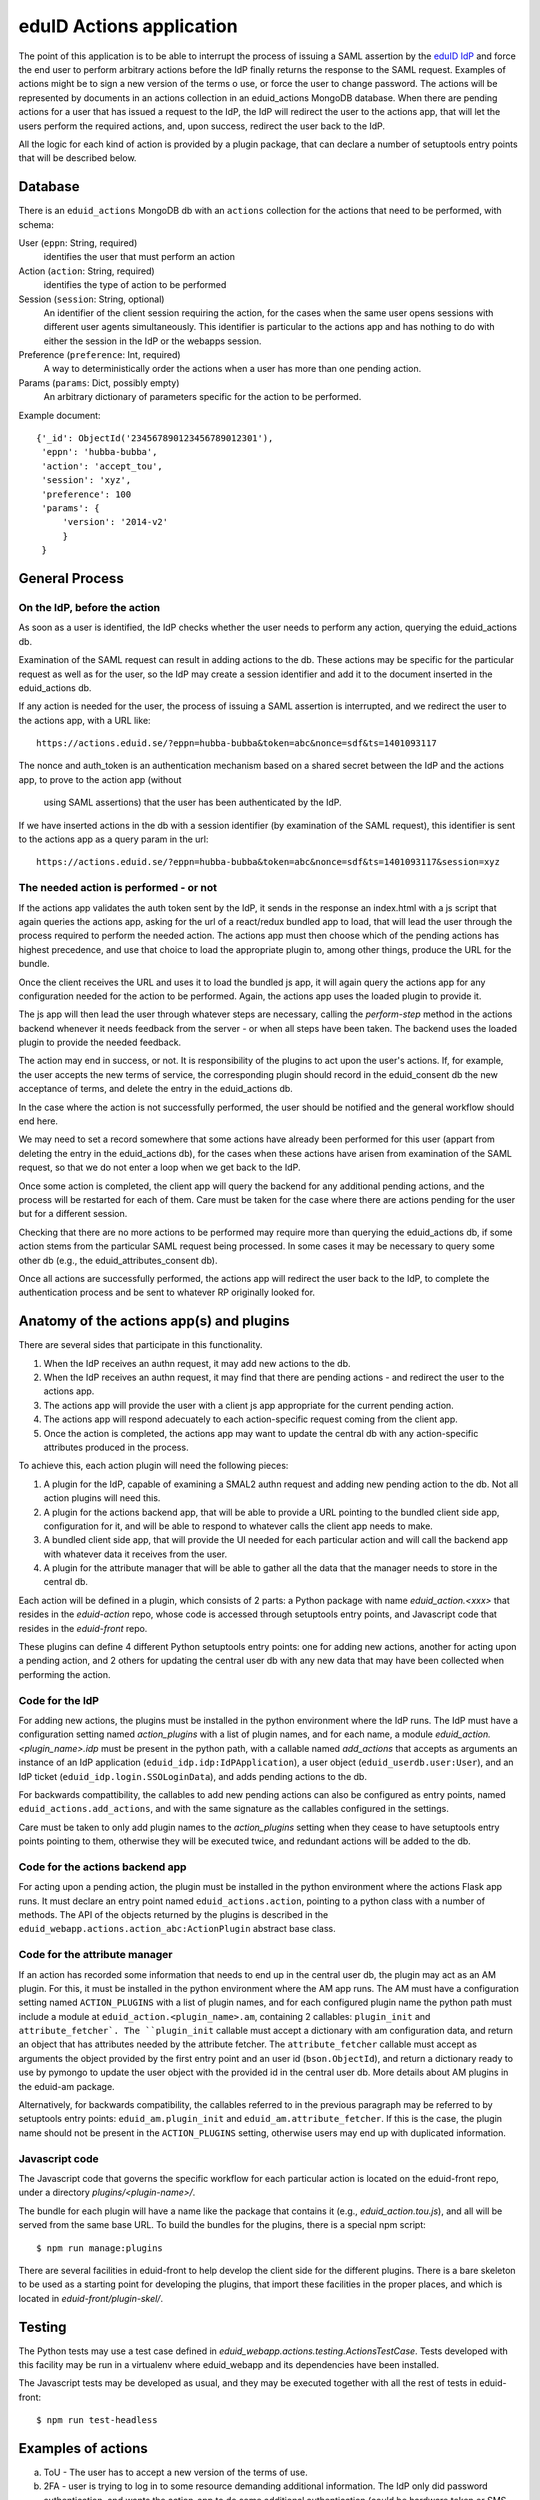 eduID Actions application
+++++++++++++++++++++++++

The point of this application is to be able to interrupt the process
of issuing a SAML assertion by the 
`eduID IdP <https://github.com/SUNET/eduid-IdP>`_ and force the end user
to perform arbitrary actions before the IdP finally returns the response
to the SAML request. Examples of actions might be to sign a new version
of the terms o use, or force the user to change password.
The actions will be represented by documents in an actions collection
in an eduid_actions MongoDB database.
When there are pending actions for a user that has issued a request to the
IdP, the IdP will redirect the user to the actions app,
that will let the users perform the required actions, and, upon success,
redirect the user back to the IdP.

All the logic for each kind of action is provided by a plugin package,
that can declare a number of setuptools entry points that will be
described below.

Database
========

There is an ``eduid_actions`` MongoDB db with an ``actions`` collection
for the actions that need to be performed, with schema:

User (``eppn``: String, required)
   identifies the user that must perform an action

Action (``action``: String, required)
   identifies the type of action to be performed

Session (``session``: String, optional)
   An identifier of the client session requiring the action,
   for the cases when the same user opens sessions with different
   user agents simultaneously. This identifier is particular to the actions app
   and has nothing to do with either the session in the IdP or the webapps
   session.

Preference (``preference``: Int, required)
   A way to deterministically order the actions when a user has
   more than one pending action.

Params (``params``: Dict, possibly empty)
   An arbitrary dictionary of parameters specific for the action to be
   performed.

Example document::
  
   {'_id': ObjectId('234567890123456789012301'),
    'eppn': 'hubba-bubba',
    'action': 'accept_tou',
    'session': 'xyz',
    'preference': 100
    'params': {
        'version': '2014-v2'
        }
    }

General Process
===============

On the IdP, before the action
-----------------------------

As soon as a user is identified, the IdP checks whether the user needs to
perform any action, querying the eduid_actions db.

Examination of the SAML request can result in adding actions to the db.  These
actions may be specific for the particular request as well as for the user, so
the IdP may create a session identifier and add it to the document inserted in
the eduid_actions db.

If any action is needed for the user, the process of issuing a SAML assertion
is interrupted, and we redirect the user to the actions app, with a URL like::

   https://actions.eduid.se/?eppn=hubba-bubba&token=abc&nonce=sdf&ts=1401093117

The nonce and auth_token is an authentication mechanism based on a shared
secret between the IdP and the actions app, to prove to the action app (without
    using SAML assertions) that the user has been authenticated by the IdP.

If we have inserted actions in the db with a session identifier (by examination
of the SAML request), this identifier is sent to the actions app as a query
param in the url::

   https://actions.eduid.se/?eppn=hubba-bubba&token=abc&nonce=sdf&ts=1401093117&session=xyz

The needed action is performed - or not
---------------------------------------

If the actions app validates the auth token sent by the IdP, it sends in the
response an index.html with a js script that again queries the actions app,
asking for the url of a react/redux bundled app to load, that will
lead the user through the process required to perform the needed action. The
actions app must then choose which of the pending actions has highest
precedence, and use that choice to load the appropriate plugin to, among other
things, produce the URL for the bundle.

Once the client receives the URL and uses it to load the bundled js app, it
will again query the actions app for any configuration needed for the action to
be performed. Again, the actions app uses the loaded plugin to provide it.

The js app will then lead the user through whatever steps are necessary,
calling the `perform-step` method in the actions backend whenever it needs
feedback from the server - or when all steps have been taken. The backend uses
the loaded plugin to provide the needed feedback.

The action may end in success, or not. It is responsibility of the plugins to
act upon the user's actions. If, for example, the user accepts the new terms of
service, the corresponding plugin should record in the eduid_consent db the new
acceptance of terms, and delete the entry in the eduid_actions db.
   
In the case where the action is not successfully performed, the user should be
notified and the general workflow should end here.

We may need to set a record somewhere that some actions have already been
performed for this user (appart from deleting the entry in the eduid_actions
db), for the cases when these actions have arisen from examination of the
SAML request, so that we do not enter a loop when we get back to the IdP.

Once some action is completed, the client app will query the backend for any
additional pending actions, and the process will be restarted for each of them.
Care must be taken for the case where there are actions pending for the user
but for a different session.

Checking that there are no more actions to be performed may require more than
querying the eduid_actions db, if some action stems from the particular SAML
request being processed. In some cases it may be necessary to query some other
db (e.g., the eduid_attributes_consent db).

Once all actions are successfully performed, the actions app will redirect the
user back to the IdP, to complete the authentication process and be sent to
whatever RP originally looked for.

Anatomy of the actions app(s) and plugins
=========================================

There are several sides that participate in this functionality.

1. When the IdP receives an authn request, it may add new actions to the db.

2. When the IdP receives an authn request, it may find that there are pending
   actions - and redirect the user to the actions app.

3. The actions app will provide the user with a client js app appropriate for
   the current pending action.

4. The actions app will respond adecuately to each action-specific request
   coming from the client app.

5. Once the action is completed, the actions app may want to update the central
   db with any action-specific attributes produced in the process.

To achieve this, each action plugin will need the following pieces:

1. A plugin for the IdP, capable of examining a SMAL2 authn request and adding
   new pending action to the db. Not all action plugins will need this.

2. A plugin for the actions backend app, that will be able to provide a URL
   pointing to the bundled client side app, configuration for it, and will be
   able to respond to whatever calls the client app needs to make.

3. A bundled client side app, that will provide the UI needed for each
   particular action and will call the backend app with whatever data it
   receives from the user.

4. A plugin for the attribute manager that will be able to gather all the data
   that the manager needs to store in the central db.

Each action will be defined in a plugin, which consists of 2 parts: a Python
package with name `eduid_action.<xxx>` that resides in the `eduid-action` repo,
whose code is accessed through setuptools entry points, and Javascript code
that resides in the `eduid-front` repo.

These plugins can define 4 different Python setuptools entry points:
one for adding new actions, another for acting upon a pending action, and
2 others for updating the central user db with any new data that may have
been collected when performing the action.

Code for the IdP
----------------

For adding new actions, the plugins must be installed in the python environment
where the IdP runs. The IdP must have a configuration setting named
`action_plugins` with a list of plugin names, and for each name, a module
`eduid_action.<plugin_name>.idp` must be present in the python path, with a
callable named `add_actions` that accepts as arguments an instance of an IdP
application (``eduid_idp.idp:IdPApplication``), a user object
(``eduid_userdb.user:User``), and an IdP ticket
(``eduid_idp.login.SSOLoginData``), and adds pending actions to the db.

For backwards compattibility, the callables to add new pending actions can also
be configured as entry points, named ``eduid_actions.add_actions``, and with
the same signature as the callables configured in the settings.

Care must be taken to only add plugin names to the `action_plugins` setting
when they cease to have setuptools entry points pointing to them, otherwise
they will be executed twice, and redundant actions will be added to the db.

Code for the actions backend app
--------------------------------

For acting upon a pending action, the plugin must be installed in the python
environment where the actions Flask app runs. It must declare an entry point
named ``eduid_actions.action``, pointing to a python class with a number of
methods. The API of the objects returned by the plugins is described in the
``eduid_webapp.actions.action_abc:ActionPlugin`` abstract base class.

Code for the attribute manager
------------------------------

If an action has recorded some information that needs to end up in the central
user db, the plugin may act as an AM plugin. For this, it must be installed in
the python environment where the AM app runs. The AM must have a configuration
setting named ``ACTION_PLUGINS`` with a list of plugin names, and for each
configured plugin name the python path must include a module at
``eduid_action.<plugin_name>.am``, containing 2 callables: ``plugin_init`` and
``attribute_fetcher`. The ``plugin_init`` callable must accept a dictionary
with am configuration data, and return an object that has attributes needed by
the attribute fetcher. The ``attribute_fetcher`` callable must accept as
arguments the object provided by the first entry point and an user id
(``bson.ObjectId``), and return a dictionary ready to use by pymongo to update
the user object with the provided id in the central user db.  More details
about AM plugins in the eduid-am package.

Alternatively, for backwards compatibility, the callables referred to in the
previous paragraph may be referred to by setuptools entry points:
``eduid_am.plugin_init`` and ``eduid_am.attribute_fetcher``. If this is the
case, the plugin name should not be present in the ``ACTION_PLUGINS`` setting,
otherwise users may end up with duplicated information.

Javascript code
---------------

The Javascript code that governs the specific workflow for each particular
action is located on the eduid-front repo, under a directory
`plugins/<plugin-name>/`.

The bundle for each plugin will have a name like the package that contains it
(e.g., `eduid_action.tou.js`), and all will be served from the same base URL.
To build the bundles for the plugins, there is a special npm script::

  $ npm run manage:plugins

There are several facilities in eduid-front to help develop the client side for
the different plugins. There is a bare skeleton to be used as a starting point
for developing the plugins, that import these facilities in the proper places,
and which is located in `eduid-front/plugin-skel/`.

Testing
=======

The Python tests may use a test case defined in
`eduid_webapp.actions.testing.ActionsTestCase`. Tests developed with this
facility may be run in a virtualenv where eduid_webapp and its dependencies
have been installed.

The Javascript tests may be developed as usual, and they may be executed
together with all the rest of tests in eduid-front::

  $ npm run test-headless


Examples of actions
===================

a. ToU - The user has to accept a new version of the terms of use.

b. 2FA - user is trying to log in to some resource demanding additional
   information. The IdP only did password authentication, and wants the
   action_app to do some additional authentication (could be hardware token or
   SMS code for example). Maybe there would be a separate plugin per
   authentication type .

c. CAPTCHA - not sure one wants to captcha after verifying the password was
   right, but perhaps... we should just keep the possibility in mind when
   designing this.

d. Announcements for downtime, new features or whatever.

e. Attribute release consent (per SP or even per login). This one might add a
   requirement to be able to communicate richer results to the IdP than just True
   or False. If the result is to be stored per SP the result of the action plugin
   would probably be stored in MongoDB somewhere, but maybe there will be a need
   to add URI parameters with return value to the URL used to return the user to
   the IdP? This plugin will be important.

f. Password change - we will require users to change password every X years.

Configuration
=============

The configuration parameters needed for the backend actions app are:

TOKEN_LOGIN_SHARED_KEY
    A string to be shared with the IdP, used to authenticate the request.

IDP_URL
    The URL of the IdP, where the app will redirect the user once there are no
    more pending actions

BUNDLES_URL
    The base URL from which js bundles are served.

There is an `actions` section in the configuration for etcd that can hold these
settings, and any additional setting needed by any particular action plugin.
